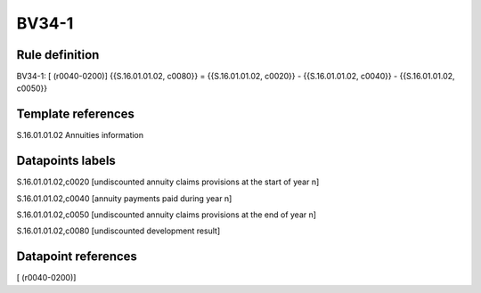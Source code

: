 ======
BV34-1
======

Rule definition
---------------

BV34-1: [ (r0040-0200)] {{S.16.01.01.02, c0080}} = {{S.16.01.01.02, c0020}} - {{S.16.01.01.02, c0040}} - {{S.16.01.01.02, c0050}}


Template references
-------------------

S.16.01.01.02 Annuities information


Datapoints labels
-----------------

S.16.01.01.02,c0020 [undiscounted annuity claims provisions at the start of year n]

S.16.01.01.02,c0040 [annuity payments paid during year n]

S.16.01.01.02,c0050 [undiscounted annuity claims provisions at the end of year n]

S.16.01.01.02,c0080 [undiscounted development result]



Datapoint references
--------------------

[ (r0040-0200)]